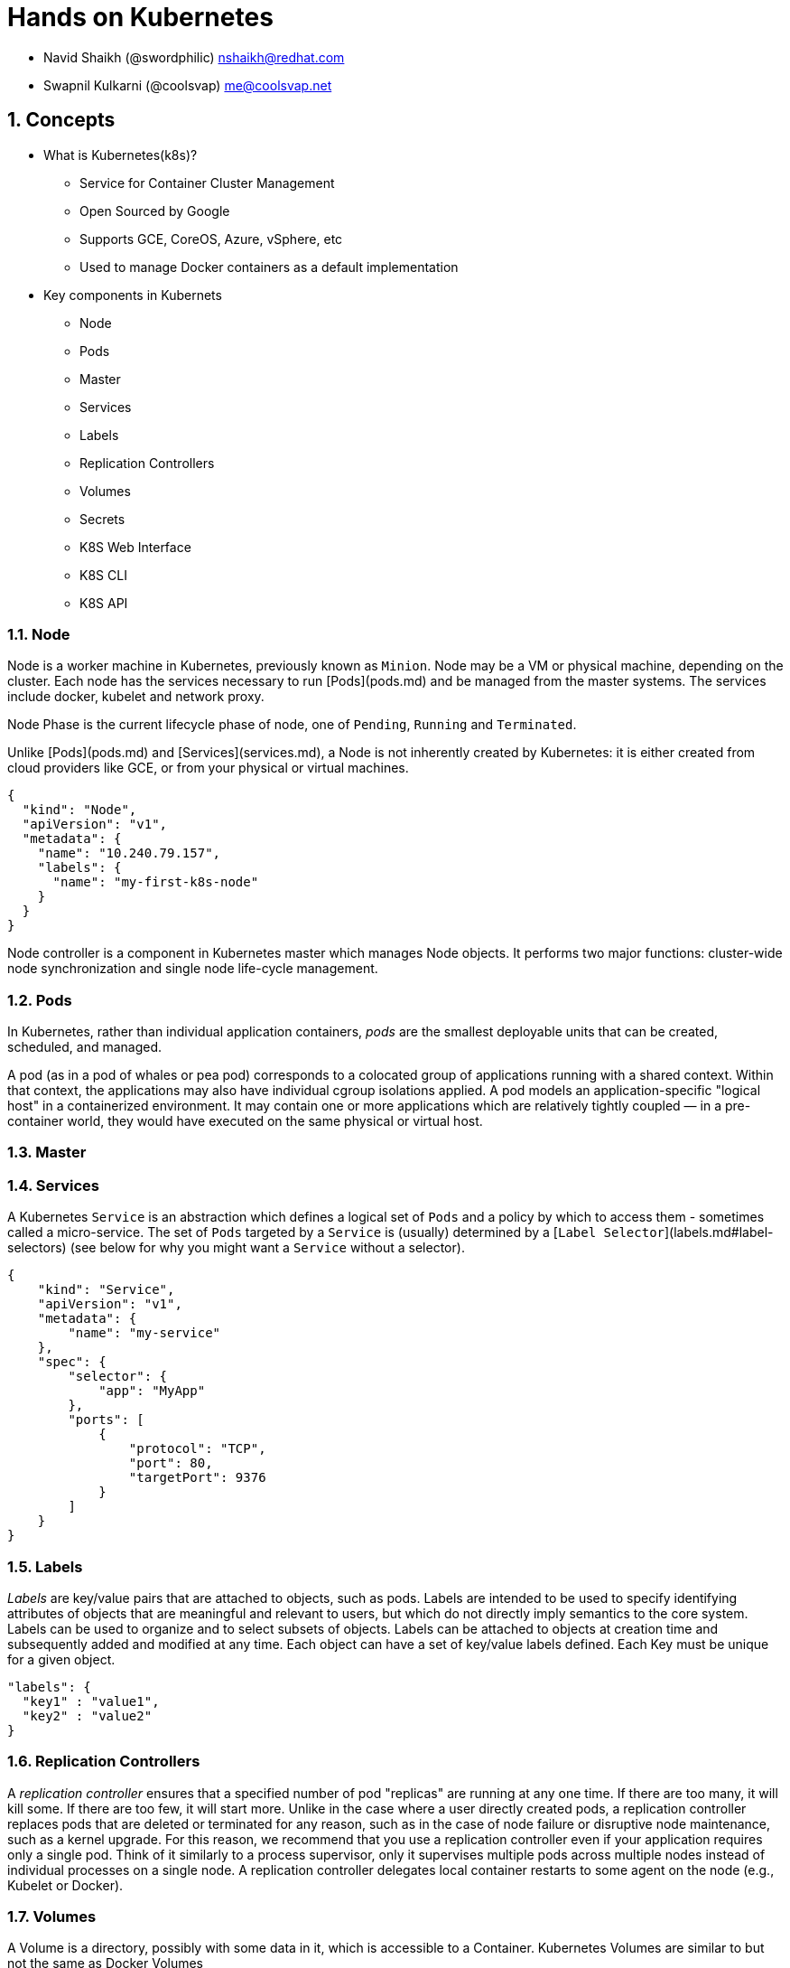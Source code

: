 // vim: set syntax=asciidoc:
[[hands_on_kubernetes]]
= Hands on Kubernetes

:data-uri:
:icons:
:toc:
:toclevels 4:
:numbered:

- Navid Shaikh (@swordphilic) nshaikh@redhat.com
- Swapnil Kulkarni (@coolsvap) me@coolsvap.net

== Concepts 
* What is Kubernetes(k8s)?
- Service for Container Cluster Management
- Open Sourced by Google
- Supports GCE, CoreOS, Azure, vSphere, etc
- Used to manage Docker containers as a default implementation

* Key components in Kubernets
- Node
- Pods
- Master
- Services
- Labels
- Replication Controllers
- Volumes
- Secrets
- K8S Web Interface
- K8S CLI
- K8S API

=== Node
Node is a worker machine in Kubernetes, previously known as `Minion`. Node
may be a VM or physical machine, depending on the cluster. Each node has
the services necessary to run [Pods](pods.md) and be managed from the master
systems. The services include docker, kubelet and network proxy. 

Node Phase is the current lifecycle phase of node, one of `Pending`,
`Running` and `Terminated`.

Unlike [Pods](pods.md) and [Services](services.md), a Node is not inherently
created by Kubernetes: it is either created from cloud providers like GCE,
or from your physical or virtual machines.

```
{
  "kind": "Node",
  "apiVersion": "v1",
  "metadata": {
    "name": "10.240.79.157",
    "labels": {
      "name": "my-first-k8s-node"
    }
  }
}
```

Node controller is a component in Kubernetes master which manages Node
objects. It performs two major functions: cluster-wide node synchronization
and single node life-cycle management.

=== Pods
In Kubernetes, rather than individual application containers, _pods_ are the smallest deployable units that can be created, scheduled, and managed.

A pod (as in a pod of whales or pea pod) corresponds to a colocated group of applications running with a shared context. Within that context, the applications may also have individual cgroup isolations applied. A pod models an application-specific "logical host" in a containerized environment. It may contain one or more applications which are relatively tightly coupled &mdash; in a pre-container world, they would have executed on the same physical or virtual host.


=== Master

=== Services
A Kubernetes `Service` is an abstraction which defines a logical set of `Pods`
and a policy by which to access them - sometimes called a micro-service.  The
set of `Pods` targeted by a `Service` is (usually) determined by a [`Label
Selector`](labels.md#label-selectors) (see below for why you might want a `Service` without a
selector).

```
{
    "kind": "Service",
    "apiVersion": "v1",
    "metadata": {
        "name": "my-service"
    },
    "spec": {
        "selector": {
            "app": "MyApp"
        },
        "ports": [
            {
                "protocol": "TCP",
                "port": 80,
                "targetPort": 9376
            }
        ]
    }
}
```


=== Labels
_Labels_ are key/value pairs that are attached to objects, such as pods.
Labels are intended to be used to specify identifying attributes of objects that are meaningful and relevant to users, but which do not directly imply semantics to the core system.
Labels can be used to organize and to select subsets of objects.  Labels can be attached to objects at creation time and subsequently added and modified at any time.
Each object can have a set of key/value labels defined.  Each Key must be unique for a given object.
```
"labels": {
  "key1" : "value1",
  "key2" : "value2"
}
```
=== Replication Controllers

A _replication controller_ ensures that a specified number of pod "replicas" are running at any one time.  If there are too many, it will kill some.  If there are too few, it will start more. Unlike in the case where a user directly created pods, a replication controller replaces pods that are deleted or terminated for any reason, such as in the case of node failure or disruptive node maintenance, such as a kernel upgrade. For this reason, we recommend that you use a replication controller even if your application requires only a single pod. Think of it similarly to a process supervisor, only it supervises multiple pods across multiple nodes instead of individual processes on a single node.  A replication controller delegates local container restarts to some agent on the node (e.g., Kubelet or Docker).


=== Volumes

A Volume is a directory, possibly with some data in it, which is accessible to a Container. Kubernetes Volumes are similar to but not the same as Docker Volumes

A process in a Container sees a filesystem view composed from two sources: a single Docker image and zero or more Volumes.  A Docker image is at the root of the file hierarchy.  Any Volumes are mounted at points on the Docker image;  Volumes do not mount on other Volumes and do not have hard links to other Volumes.  Each container in the Pod independently specifies where on its image to mount each Volume.  This is specified in each container's VolumeMounts property.

Types of Volumes

Kubernetes currently supports multiple types of Volumes: emptyDir,
gcePersistentDisk, awsElasticBlockStore, gitRepo, secret, nfs, iscsi,
glusterfs, persistentVolumeClaim, rbd. The community welcomes additional contributions.


=== Secrets
Objects of type `secret` are intended to hold sensitive information, such as
passwords, OAuth tokens, and ssh keys.  Putting this information in a `secret`
is safer and more flexible than putting it verbatim in a `pod` definition or in
a docker image.

A secret can be used with a pod in two ways: either as files in a volume mounted on one or more of
its containers, or used by kubelet when pulling images for the pod.

== Setting up Kubernetes through Vagrant

*Set up vagrant*

```
$sudo yum -y install vagrant

$sudo service libvirtd start
```

*Set up the vagrant directory*

The source directory for the Fedora Atomic vagrant image and its Vagrantfile
```
$ mkdir -p ~/vagrant/fedora_atomic
$ cd ~/vagrant/fedora_atomic
```

*Get the Fedora Atomic image for vagrant*

Source: https://getfedora.org/en/cloud/download/atomic.html
```
# Downloading the libvirt/KVM image
$ wget https://download.fedoraproject.org/pub/fedora/linux/releases/22/Cloud/x86_64/Images/Fedora-Cloud-Atomic-Vagrant-22-20150521.x86_64.vagrant-libvirt.box 
```

*Create Vagrantfile*
```
$ cat > ~/vagrant/fedora_atomic/Vagrantfile <<- EOM
Vagrant.configure(2) do |config|
  config.vm.box = "fedora-atomic"
end
EOM
```

*Start the vagrant box*
```
$sudo vagrant up
$sudo vagrant ssh
```
vagrant ssh should take you inside of the Vagrant box

*Look up the kubernetes docker and flannel RPM packages version*
```
$ rpm -q kubernetes docker flannel
kubernetes-0.15.0-8.fc22.x86_64
docker-1.6.0-3.git9d26a07.fc22.x86_64
flannel-0.2.0-7.fc22.x86_64
```

*Start the Kubernetes services*
```
# Need sudo access
$ sudo -i

# Restart and enable services for master
for SERVICES in etcd kube-apiserver kube-controller-manager kube-scheduler; do 
    systemctl restart $SERVICES
    systemctl enable $SERVICES
    systemctl status $SERVICES 
done

# Restart and enable services for node
for SERVICES in kube-proxy kubelet docker; do
    systemctl restart $SERVICES
    systemctl enable $SERVICES
    systemctl status $SERVICES
done
```

* Verifying if cluster is setup*
```
kubectl get nodes
NAME        LABELS    STATUS
127.0.0.1   <none>    Ready
```
Our node (which is the same vagrant box) is in `Ready` state now.

== Operations in Kubernetes

== Create a Pod
To create a pod we need to define its specs. 
Write following pod spec in a manifest file nginx_pod.yaml
```
apiVersion: v1beta3
kind: Pod
metadata:
  name: nginx
  labels:
    name: nginx
spec:
  containers:
  - name: nginx
    image: nginx
    ports:
    - containerPort: 80

```

And create pod using above specs
```
kubectl create -f nginx_pod.yaml
```

===  Deploy Wordpress in Kubernetes

Wordpress is a 2 tier application, database and application. It uses MySQL as its database tier.
MySQL and Wordpress images used are the official Docker images.
We'll create a MySQL pod and a Wordpress pod and create a service per pod.

- Create pod for MySQL

```
apiVersion: v1beta3
kind: Pod
metadata:
  name: mysql
  labels: 
    name: mysql
spec: 
  containers: 
    - image: mysql
      name: mysql
      env:
        - name: MYSQL_ROOT_PASSWORD
          value: yourpassword
      ports: 
        - containerPort: 3306
          name: mysql
```

- Create service for MySQL
```
apiVersion: v1beta3
kind: Service
metadata: 
  labels: 
    name: mysql
  name: mysql
spec: 
  ports:
    # the port that this service should serve on
    - port: 3306
  # label keys and values that must match in order to receive traffic for this service
  selector: 
    name: mysql
```

- Create pod for Wordpress

```
apiVersion: v1beta3
kind: Pod
metadata:
  name: wordpress
  labels: 
    name: wordpress
spec: 
  containers: 
    - image: wordpress
      name: wordpress
      env:
        - name: WORDPRESS_DB_PASSWORD
          # must match mysql.yaml password
          value: yourpassword
      ports: 
        - containerPort: 80
          name: wordpress
```

- Create Service for Wordpress

```
apiVersion: v1beta3
kind: Service
metadata: 
  labels: 
    name: wpfrontend
  name: wpfrontend
spec: 
  ports:
    # the port that this service should serve on
    - port: 80
  # label keys and values that must match in order to receive traffic for this service
  selector: 
    name: wordpress
  type: LoadBalancer
```
